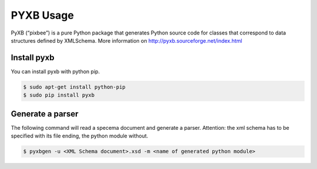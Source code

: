 PYXB Usage
==========

PyXB (“pixbee”) is a pure Python package that generates Python source code for classes that
correspond to data structures defined by XMLSchema. More information on
http://pyxb.sourceforge.net/index.html

Install pyxb
------------

You can install pyxb with python pip.

.. code-block:: bash

    $ sudo apt-get install python-pip
    $ sudo pip install pyxb


Generate a parser
-----------------

The following command will read a specema document and generate a parser.
Attention: the xml schema has to be specified with its file ending, the python module without.

.. code-block:: bash

    $ pyxbgen -u <XML Schema document>.xsd -m <name of generated python module>

